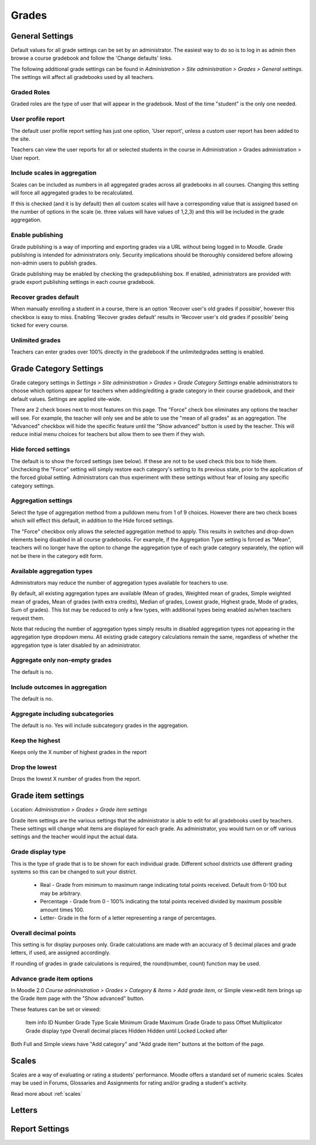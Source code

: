 Grades
======

General Settings
-----------------
Default values for all grade settings can be set by an administrator. The easiest way to do so is to log in as admin then browse a course gradebook and follow the 'Change defaults' links.

The following additional grade settings can be found in *Administration > Site administration > Grades > General settings*. The settings will affect all gradebooks used by all teachers.

Graded Roles
^^^^^^^^^^^^^^
Graded roles are the type of user that will appear in the gradebook. Most of the time "student" is the only one needed.

User profile report
^^^^^^^^^^^^^^^^^^^^^
The default user profile report setting has just one option, 'User report', unless a custom user report has been added to the site.

Teachers can view the user reports for all or selected students in the course in Administration > Grades administration > User report.

Include scales in aggregation
^^^^^^^^^^^^^^^^^^^^^^^^^^^^^^^
Scales can be included as numbers in all aggregated grades across all gradebooks in all courses. Changing this setting will force all aggregated grades to be recalculated.

If this is checked (and it is by default) then all custom scales will have a corresponding value that is assigned based on the number of options in the scale (ie. three values will have values of 1,2,3) and this will be included in the grade aggregation. 

Enable publishing
^^^^^^^^^^^^^^^^^^
Grade publishing is a way of importing and exporting grades via a URL without being logged in to Moodle. Grade publishing is intended for administrators only. Security implications should be thoroughly considered before allowing non-admin users to publish grades. 

Grade publishing may be enabled by checking the gradepublishing box. If enabled, administrators are provided with grade export publishing settings in each course gradebook. 

Recover grades default
^^^^^^^^^^^^^^^^^^^^^^^
When manually enrolling a student in a course, there is an option 'Recover user's old grades if possible', however this checkbox is easy to miss. Enabling 'Recover grades default' results in 'Recover user's old grades if possible' being ticked for every course. 

Unlimited grades
^^^^^^^^^^^^^^^^^^
Teachers can enter grades over 100% directly in the gradebook if the unlimitedgrades setting is enabled. 


Grade Category Settings
------------------------
Grade category settings in *Settings > Site administration > Grades > Grade Category Settings* enable administrators to choose which options appear for teachers when adding/editing a grade category in their course gradebook, and their default values. Settings are applied site-wide.

There are 2 check boxes next to most features on this page. The "Force" check box eliminates any options the teacher will see. For example, the teacher will only see and be able to use the "mean of all grades" as an aggregation. The "Advanced" checkbox will hide the specific feature until the "Show advanced" button is used by the teacher. This will reduce initial menu choices for teachers but allow them to see them if they wish. 

Hide forced settings
^^^^^^^^^^^^^^^^^^^^^^
The default is to show the forced settings (see below). If these are not to be used check this box to hide them. Unchecking the "Force" setting will simply restore each category's setting to its previous state, prior to the application of the forced global setting. Administrators can thus experiment with these settings without fear of losing any specific category settings. 


Aggregation settings
^^^^^^^^^^^^^^^^^^^^^
Select the type of aggregation method from a pulldown menu from 1 of 9 choices. However there are two check boxes which will effect this default, in addition to the Hide forced settings.

The "Force" checkbox only allows the selected aggregation method to apply. This results in switches and drop-down elements being disabled in all course gradebooks. For example, if the Aggregation Type setting is forced as "Mean", teachers will no longer have the option to change the aggregation type of each grade category separately, the option will not be there in the category edit form. 

Available aggregation types
^^^^^^^^^^^^^^^^^^^^^^^^^^^^^
Administrators may reduce the number of aggregation types available for teachers to use.

By default, all existing aggregation types are available (Mean of grades, Weighted mean of grades, Simple weighted mean of grades, Mean of grades (with extra credits), Median of grades, Lowest grade, Highest grade, Mode of grades, Sum of grades). This list may be reduced to only a few types, with additional types being enabled as/when teachers request them.

Note that reducing the number of aggregation types simply results in disabled aggregation types not appearing in the aggregation type dropdown menu. All existing grade category calculations remain the same, regardless of whether the aggregation type is later disabled by an administrator. 

Aggregate only non-empty grades
^^^^^^^^^^^^^^^^^^^^^^^^^^^^^^^^
The default is no.

Include outcomes in aggregation
^^^^^^^^^^^^^^^^^^^^^^^^^^^^^^^^^
The default is no.

Aggregate including subcategories
^^^^^^^^^^^^^^^^^^^^^^^^^^^^^^^^^^^
The default is no. Yes will include subcategory grades in the aggregation.

Keep the highest
^^^^^^^^^^^^^^^^^
Keeps only the X number of highest grades in the report

Drop the lowest
^^^^^^^^^^^^^^^^^
Drops the lowest X number of grades from the report. 






Grade item settings
--------------------
Location: *Administration > Grades > Grade item settings*

Grade item settings are the various settings that the administrator is able to edit for all gradebooks used by teachers. These settings will change what items are displayed for each grade. As administrator, you would turn on or off various settings and the teacher would input the actual data. 

Grade display type
^^^^^^^^^^^^^^^^^^^
This is the type of grade that is to be shown for each individual grade. Different school districts use different grading systems so this can be changed to suit your district.

    * Real - Grade from minimum to maximum range indicating total points received. Default from 0-100 but may be arbitrary.
    * Percentage - Grade from 0 - 100% indicating the total points received divided by maximum possible amount times 100.
    * Letter- Grade in the form of a letter representing a range of percentages. 


Overall decimal points
^^^^^^^^^^^^^^^^^^^^^^^^
This setting is for display purposes only. Grade calculations are made with an accuracy of 5 decimal places and grade letters, if used, are assigned accordingly.

If rounding of grades in grade calculations is required, the round(number, count) function may be used. 

Advance grade item options
^^^^^^^^^^^^^^^^^^^^^^^^^^^
In Moodle 2.0 *Course administration > Grades > Category & Items > Add grade item*, or Simple view>edit item brings up the Grade item page with the "Show advanced" button.

These features can be set or viewed:

    Item info
    ID Number
    Grade Type
    Scale
    Minimum Grade
    Maximum Grade 
    Grade to pass
    Offset
    Multiplicator
    Grade display type
    Overall decimal places 
    Hidden
    Hidden until
    Locked
    Locked after 

Both Full and Simple views have "Add category" and "Add grade item" buttons at the bottom of the page. 



Scales
-------
Scales are a way of evaluating or rating a students' performance. Moodle offers a standard set of numeric scales. Scales may be used in Forums, Glossaries and Assignments for rating and/or grading a student's activity. 

Read more about :ref:`scales`

Letters
--------




Report Settings
----------------












